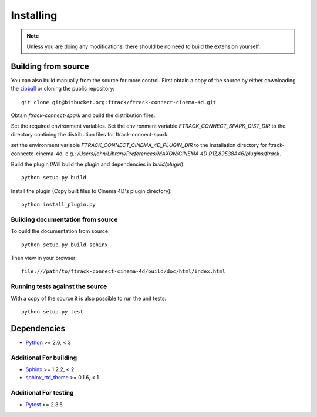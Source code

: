 ..
    :copyright: Copyright (c) 2015 ftrack

.. _installing:

**********
Installing
**********

.. note::

  Unless you are doing any modifications, there should be no need to build the 
  extension yourself.

Building from source
====================

You can also build manually from the source for more control. First obtain a
copy of the source by either downloading the
`zipball <https://bitbucket.org/ftrack/ftrack-connect-cinema-4d/get/master.zip>`_ or
cloning the public repository::

    git clone git@bitbucket.org:ftrack/ftrack-connect-cinema-4d.git

Obtain `ftrack-connect-spark` and build the distribution files.

Set the required environment variables. Set the environment variable
`FTRACK_CONNECT_SPARK_DIST_DIR` to the directory contining the distribution
files for ftrack-connect-spark.

set the environment variable `FTRACK_CONNECT_CINEMA_4D_PLUGIN_DIR` to the
installation directory  for ftrack-connectc-cinema-4d, e.g.:
`/Users/john/Library/Preferences/MAXON/CINEMA 4D R17_89538A46/plugins/ftrack`.

Build the plugin (Will build the plugin and dependencies in `build/plugin`)::

    python setup.py build

Install the plugin (Copy built files to Cinema 4D's plugin directory)::

    python install_plugin.py

Building documentation from source
----------------------------------

To build the documentation from source::

    python setup.py build_sphinx

Then view in your browser::

    file:///path/to/ftrack-connect-cinema-4d/build/doc/html/index.html

Running tests against the source
--------------------------------

With a copy of the source it is also possible to run the unit tests::

    python setup.py test

Dependencies
============

* `Python <http://python.org>`_ >= 2.6, < 3

Additional For building
-----------------------

* `Sphinx <http://sphinx-doc.org/>`_ >= 1.2.2, < 2
* `sphinx_rtd_theme <https://github.com/snide/sphinx_rtd_theme>`_ >= 0.1.6, < 1

Additional For testing
----------------------

* `Pytest <http://pytest.org>`_  >= 2.3.5
